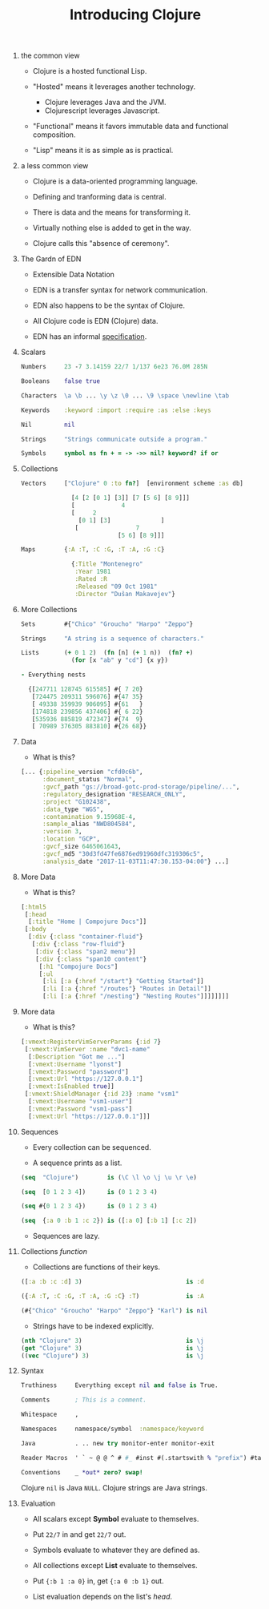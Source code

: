 #+TITLE: Introducing Clojure
#+OPTIONS: H:0 num:0 toc:1
# To get an unbreakable space character: C-x8<space>
# That is C-x8 followed by a space character.
# Use org-confluence-export-as-confluence

* the common view

  - Clojure is a hosted functional Lisp.

  - "Hosted" means it leverages another technology.

    - Clojure leverages Java and the JVM.
    - Clojurescript leverages Javascript.

  - "Functional" means it favors immutable data
     and functional composition.

  - "Lisp" means it is as simple as is practical.

* a less common view

  - Clojure is a data-oriented programming language.

  - Defining and tranforming data is central.

  - There is data and the means for transforming it.

  - Virtually nothing else is added to get in the way.

  - Clojure calls this "absence of ceremony".

* The Gardn of EDN

  - Extensible Data Notation

  - EDN is a transfer syntax for network communication.

  - EDN also happens to be the syntax of Clojure.

  - All Clojure code is EDN (Clojure) data.

  - EDN has an informal [[https://github.com/edn-format/edn#edn][specification]].

* Scalars

#+BEGIN_SRC Clojure
    Numbers     23 -7 3.14159 22/7 1/137 6e23 76.0M 285N

    Booleans    false true

    Characters  \a \b ... \y \z \0 ... \9 \space \newline \tab

    Keywords    :keyword :import :require :as :else :keys

    Nil         nil

    Strings     "Strings communicate outside a program."

    Symbols     symbol ns fn + = -> ->> nil? keyword? if or
#+END_SRC

* Collections

#+BEGIN_SRC Clojure
    Vectors     ["Clojure" 0 :to fn?]  [environment scheme :as db]

                  [4 [2 [0 1] [3]] [7 [5 6] [8 9]]]
                  [             4
                  [     2
                    [0 1] [3]              ]
                   [                7
                               [5 6] [8 9]]]

    Maps        {:A :T, :C :G, :T :A, :G :C}

                  {:Title "Montenegro"
                   :Year 1981
                   :Rated :R
                   :Released "09 Oct 1981"
                   :Director "Dušan Makavejev"}
#+END_SRC

* More Collections

#+BEGIN_SRC Clojure
    Sets        #{"Chico" "Groucho" "Harpo" "Zeppo"}

    Strings     "A string is a sequence of characters."

    Lists       (+ 0 1 2)  (fn [n] (+ 1 n))  (fn? +)
                  (for [x "ab" y "cd"] {x y})

    - Everything nests

      {[247711 128745 615585] #{ 7 20}
       [724475 209311 596076] #{47 35}
       [ 49338 359939 906095] #{61   }
       [174818 239856 437406] #{ 6 22}
       [535936 885819 472347] #{74  9}
       [ 70989 376305 883810] #{26 68}}
#+END_SRC

* Data

    - What is this?

#+BEGIN_SRC Clojure
      [... {:pipeline_version "cfd0c6b",
            :document_status "Normal",
            :gvcf_path "gs://broad-gotc-prod-storage/pipeline/...",
            :regulatory_designation "RESEARCH_ONLY",
            :project "G102438",
            :data_type "WGS",
            :contamination 9.15968E-4,
            :sample_alias "NWD804584",
            :version 3,
            :location "GCP",
            :gvcf_size 6465061643,
            :gvcf_md5 "30d3fd47fe6876ed91960dfc319306c5",
            :analysis_date "2017-11-03T11:47:30.153-04:00"} ...]
#+END_SRC

* More Data

    - What is this?

#+BEGIN_SRC Clojure
      [:html5
       [:head
        [:title "Home | Compojure Docs"]]
       [:body
        [:div {:class "container-fluid"}
         [:div {:class "row-fluid"}
          [:div {:class "span2 menu"}]
          [:div {:class "span10 content"}
           [:h1 "Compojure Docs"]
           [:ul
            [:li [:a {:href "/start"} "Getting Started"]]
            [:li [:a {:href "/routes"} "Routes in Detail"]]
            [:li [:a {:href "/nesting"} "Nesting Routes"]]]]]]]]
#+END_SRC

* More data

    - What is this?

#+BEGIN_SRC Clojure
      [:vmext:RegisterVimServerParams {:id 7}
       [:vmext:VimServer :name "dvc1-name"
        [:Description "Got me ..."]
        [:vmext:Username "lyonst"]
        [:vmext:Password "password"]
        [:vmext:Url "https://127.0.0.1"]
        [:vmext:IsEnabled true]]
       [:vmext:ShieldManager {:id 23} :name "vsm1"
        [:vmext:Username "vsm1-user"]
        [:vmext:Password "vsm1-pass"]
        [:vmext:Url "https://127.0.0.1"]]]
#+END_SRC

* Sequences

    - Every collection can be sequenced.

    - A sequence prints as a list.

#+BEGIN_SRC Clojure
      (seq  "Clojure")        is (\C \l \o \j \u \r \e)

      (seq  [0 1 2 3 4])      is (0 1 2 3 4)

      (seq #{0 1 2 3 4})      is (0 1 2 3 4)

      (seq  {:a 0 :b 1 :c 2}) is ([:a 0] [:b 1] [:c 2])
#+END_SRC

    - Sequences are lazy.

* Collections /function/

    - Collections are functions of their keys.

#+BEGIN_SRC Clojure
      ([:a :b :c :d] 3)                             is :d

      ({:A :T, :C :G, :T :A, :G :C} :T)             is :A

      (#{"Chico" "Groucho" "Harpo" "Zeppo"} "Karl") is nil
#+END_SRC

    - Strings have to be indexed explicitly.

#+BEGIN_SRC Clojure
      (nth "Clojure" 3)                             is \j
      (get "Clojure" 3)                             is \j
      ((vec "Clojure") 3)                           is \j
#+END_SRC

* Syntax

#+BEGIN_SRC Clojure
    Truthiness     Everything except nil and false is True.

    Comments       ; This is a comment.

    Whitespace     ,

    Namespaces     namespace/symbol  :namespace/keyword

    Java           . .. new try monitor-enter monitor-exit

    Reader Macros  ' ` ~ @ @ ^ # #_ #inst #(.startswith % "prefix") #tag

    Conventions    _ *out* zero? swap!
#+END_SRC

    Clojure =nil= is Java =NULL=.  Clojure strings are Java strings.

* Evaluation

  - All scalars except *Symbol* evaluate to themselves.

  - Put =22/7= in and get =22/7= out.

  - Symbols evaluate to whatever they are defined as.

  - All collections except *List* evaluate to themselves.

  - Put ={:b 1 :a 0}= in, get ={:a 0 :b 1}= out.

  - List evaluation depends on the list's /head/.
